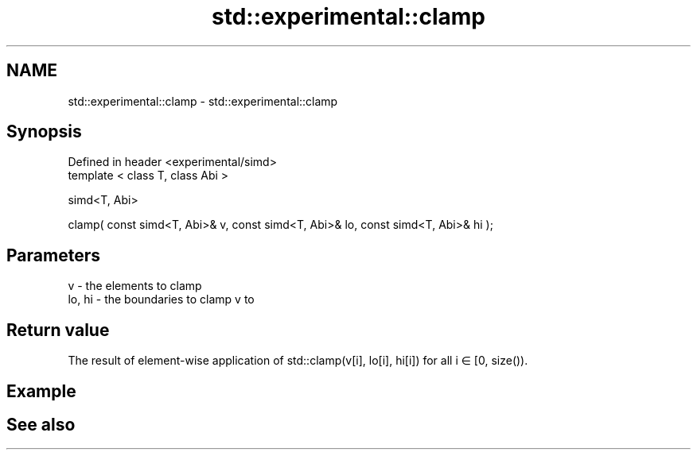 .TH std::experimental::clamp 3 "2020.03.24" "http://cppreference.com" "C++ Standard Libary"
.SH NAME
std::experimental::clamp \- std::experimental::clamp

.SH Synopsis
   Defined in header <experimental/simd>
   template < class T, class Abi >

   simd<T, Abi>

   clamp( const simd<T, Abi>& v, const simd<T, Abi>& lo, const simd<T, Abi>& hi );

.SH Parameters

   v      - the elements to clamp
   lo, hi - the boundaries to clamp v to

.SH Return value

   The result of element-wise application of std::clamp(v[i], lo[i], hi[i]) for all i ∈ [0, size()).

.SH Example

.SH See also

